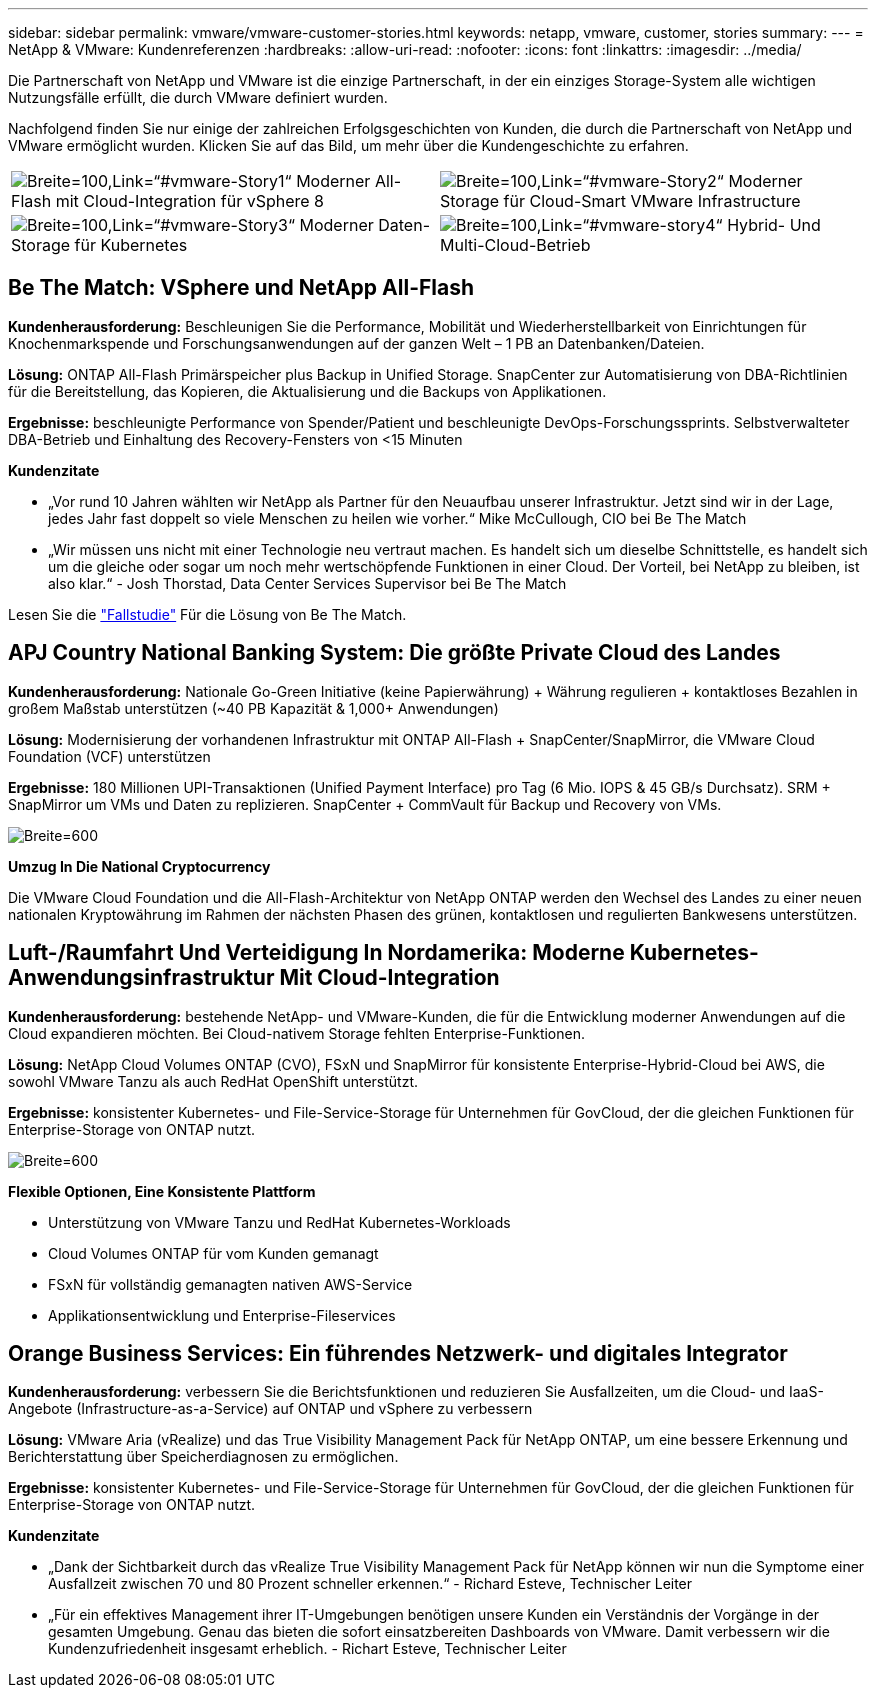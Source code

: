 ---
sidebar: sidebar 
permalink: vmware/vmware-customer-stories.html 
keywords: netapp, vmware, customer, stories 
summary:  
---
= NetApp & VMware: Kundenreferenzen
:hardbreaks:
:allow-uri-read: 
:nofooter: 
:icons: font
:linkattrs: 
:imagesdir: ../media/


[role="lead"]
Die Partnerschaft von NetApp und VMware ist die einzige Partnerschaft, in der ein einziges Storage-System alle wichtigen Nutzungsfälle erfüllt, die durch VMware definiert wurden.

Nachfolgend finden Sie nur einige der zahlreichen Erfolgsgeschichten von Kunden, die durch die Partnerschaft von NetApp und VMware ermöglicht wurden.  Klicken Sie auf das Bild, um mehr über die Kundengeschichte zu erfahren.

[cols="50%,50%"]
|===


 a| 
image:vmware-story1.png["Breite=100,Link=“#vmware-Story1“"] Moderner All-Flash mit Cloud-Integration für vSphere 8
 a| 
image:vmware-story2.png["Breite=100,Link=“#vmware-Story2“"] Moderner Storage für Cloud-Smart VMware Infrastructure



 a| 
image:vmware-story3.png["Breite=100,Link=“#vmware-Story3“"] Moderner Daten-Storage für Kubernetes
 a| 
image:vmware-story4.png["Breite=100,Link=“#vmware-story4“"] Hybrid- Und Multi-Cloud-Betrieb 

|===


== Be The Match: VSphere und NetApp All-Flash

*Kundenherausforderung:* Beschleunigen Sie die Performance, Mobilität und Wiederherstellbarkeit von Einrichtungen für Knochenmarkspende und Forschungsanwendungen auf der ganzen Welt – 1 PB an Datenbanken/Dateien.

*Lösung:* ONTAP All-Flash Primärspeicher plus Backup in Unified Storage. SnapCenter zur Automatisierung von DBA-Richtlinien für die Bereitstellung, das Kopieren, die Aktualisierung und die Backups von Applikationen.

*Ergebnisse:* beschleunigte Performance von Spender/Patient und beschleunigte DevOps-Forschungssprints. Selbstverwalteter DBA-Betrieb und Einhaltung des Recovery-Fensters von <15 Minuten

*Kundenzitate*

* „Vor rund 10 Jahren wählten wir NetApp als Partner für den Neuaufbau unserer Infrastruktur. Jetzt sind wir in der Lage, jedes Jahr fast doppelt so viele Menschen zu heilen wie vorher.“ Mike McCullough, CIO bei Be The Match
* „Wir müssen uns nicht mit einer Technologie neu vertraut machen. Es handelt sich um dieselbe Schnittstelle, es handelt sich um die gleiche oder sogar um noch mehr wertschöpfende Funktionen in einer Cloud. Der Vorteil, bei NetApp zu bleiben, ist also klar.“ - Josh Thorstad, Data Center Services Supervisor bei Be The Match


Lesen Sie die link:https://www.netapp.com/pdf.html?item=/media/70718-CSS-7233-Be-The-Match.pdf["Fallstudie"] Für die Lösung von Be The Match.



== APJ Country National Banking System: Die größte Private Cloud des Landes

*Kundenherausforderung:* Nationale Go-Green Initiative (keine Papierwährung) + Währung regulieren + kontaktloses Bezahlen in großem Maßstab unterstützen (~40 PB Kapazität & 1,000+ Anwendungen)

*Lösung:* Modernisierung der vorhandenen Infrastruktur mit ONTAP All-Flash + SnapCenter/SnapMirror, die VMware Cloud Foundation (VCF) unterstützen

*Ergebnisse:* 180 Millionen UPI-Transaktionen (Unified Payment Interface) pro Tag (6 Mio. IOPS & 45 GB/s Durchsatz). SRM + SnapMirror um VMs und Daten zu replizieren. SnapCenter + CommVault für Backup und Recovery von VMs.

image:vmware-story2a.png["Breite=600"]

*Umzug In Die National Cryptocurrency*

Die VMware Cloud Foundation und die All-Flash-Architektur von NetApp ONTAP werden den Wechsel des Landes zu einer neuen nationalen Kryptowährung im Rahmen der nächsten Phasen des grünen, kontaktlosen und regulierten Bankwesens unterstützen.



== Luft-/Raumfahrt Und Verteidigung In Nordamerika: Moderne Kubernetes-Anwendungsinfrastruktur Mit Cloud-Integration

*Kundenherausforderung:* bestehende NetApp- und VMware-Kunden, die für die Entwicklung moderner Anwendungen auf die Cloud expandieren möchten. Bei Cloud-nativem Storage fehlten Enterprise-Funktionen.

*Lösung:* NetApp Cloud Volumes ONTAP (CVO), FSxN und SnapMirror für konsistente Enterprise-Hybrid-Cloud bei AWS, die sowohl VMware Tanzu als auch RedHat OpenShift unterstützt.

*Ergebnisse:* konsistenter Kubernetes- und File-Service-Storage für Unternehmen für GovCloud, der die gleichen Funktionen für Enterprise-Storage von ONTAP nutzt.

image:vmware-story3a.png["Breite=600"]

*Flexible Optionen, Eine Konsistente Plattform*

* Unterstützung von VMware Tanzu und RedHat Kubernetes-Workloads
* Cloud Volumes ONTAP für vom Kunden gemanagt
* FSxN für vollständig gemanagten nativen AWS-Service
* Applikationsentwicklung und Enterprise-Fileservices




== Orange Business Services: Ein führendes Netzwerk- und digitales Integrator

*Kundenherausforderung:* verbessern Sie die Berichtsfunktionen und reduzieren Sie Ausfallzeiten, um die Cloud- und IaaS-Angebote (Infrastructure-as-a-Service) auf ONTAP und vSphere zu verbessern

*Lösung:* VMware Aria (vRealize) und das True Visibility Management Pack für NetApp ONTAP, um eine bessere Erkennung und Berichterstattung über Speicherdiagnosen zu ermöglichen.

*Ergebnisse:* konsistenter Kubernetes- und File-Service-Storage für Unternehmen für GovCloud, der die gleichen Funktionen für Enterprise-Storage von ONTAP nutzt.

*Kundenzitate*

* „Dank der Sichtbarkeit durch das vRealize True Visibility Management Pack für NetApp können wir nun die Symptome einer Ausfallzeit zwischen 70 und 80 Prozent schneller erkennen.“ - Richard Esteve, Technischer Leiter
* „Für ein effektives Management ihrer IT-Umgebungen benötigen unsere Kunden ein Verständnis der Vorgänge in der gesamten Umgebung. Genau das bieten die sofort einsatzbereiten Dashboards von VMware. Damit verbessern wir die Kundenzufriedenheit insgesamt erheblich. - Richart Esteve, Technischer Leiter

